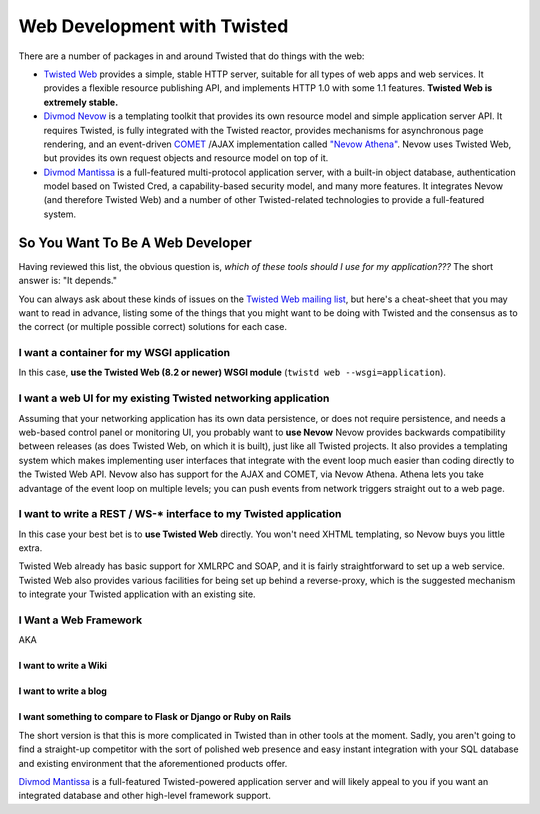 Web Development with Twisted
############################


There are a number of packages in and around Twisted that do things with the web:

* `Twisted Web <http://twistedmatrix.com/documents/current/web/>`_ provides a simple, stable HTTP server, suitable for all types of web apps and web services. It provides a flexible resource publishing API, and implements HTTP 1.0 with some 1.1 features.  **Twisted Web is extremely stable.**
* `Divmod Nevow <https://launchpad.net/divmod.org>`_ is a templating toolkit that provides its own resource model and simple application server API.  It requires Twisted, is fully integrated with the Twisted reactor, provides mechanisms for asynchronous page rendering, and an event-driven `COMET <http://en.wikipedia.org/wiki/COMET_(programming)>`_ /AJAX implementation called `"Nevow Athena" <http://divmod.readthedocs.org/en/latest/products/nevow/athena/index.html>`_.  Nevow uses Twisted Web, but provides its own request objects and resource model on top of it.
* `Divmod Mantissa <https://launchpad.net/divmod.org>`_ is a full-featured multi-protocol application server, with a built-in object database, authentication model based on Twisted Cred, a capability-based security model, and many more features.  It integrates Nevow (and therefore Twisted Web) and a number of other Twisted-related technologies to provide a full-featured system.

So You Want To Be A Web Developer
=================================

Having reviewed this list, the obvious question is, *which of these tools should I use for my application???*  The short answer is: "It depends."

You can always ask about these kinds of issues on the `Twisted Web mailing list <http://twistedmatrix.com/cgi-bin/mailman/listinfo/twisted-web>`_, but here's a cheat-sheet that you may want to read in advance, listing some of the things that you might want to be doing with Twisted and the consensus as to the correct (or multiple possible correct) solutions for each case.


I want a container for my WSGI application
------------------------------------------

In this case, **use the Twisted Web (8.2 or newer) WSGI module** (``twistd web --wsgi=application``).

I want a web UI for my existing Twisted networking application
--------------------------------------------------------------

Assuming that your networking application has its own data persistence, or does not require persistence, and needs a web-based control panel or monitoring UI, you probably want to **use Nevow**  Nevow provides backwards compatibility between releases (as does Twisted Web, on which it is built), just like all Twisted projects.  It also provides a templating system  which makes implementing user interfaces that integrate with the event loop much easier than coding directly to the Twisted Web API.  Nevow also has support for the AJAX and COMET, via Nevow Athena.  Athena lets you take advantage of the event loop on multiple levels; you can push events from network triggers straight out to a web page.

I want to write a REST / WS-* interface to my Twisted application
-----------------------------------------------------------------

In this case your best bet is to **use Twisted Web** directly.  You won't need XHTML templating, so Nevow buys you little extra.

Twisted Web already has basic support for XMLRPC and SOAP, and it is fairly straightforward to set up a web service.  Twisted Web also provides various facilities for being set up behind a reverse-proxy, which is the suggested mechanism to integrate your Twisted application with an existing site.

I Want a Web Framework
----------------------

AKA

I want to write a Wiki
~~~~~~~~~~~~~~~~~~~~~~
I want to write a blog
~~~~~~~~~~~~~~~~~~~~~~
I want something to compare to Flask or Django or Ruby on Rails
~~~~~~~~~~~~~~~~~~~~~~~~~~~~~~~~~~~~~~~~~~~~~~~~~~~~~~~~~~~~~~~

The short version is that this is more complicated in Twisted than in other tools at the moment.  Sadly, you aren't going to find a straight-up competitor  with the sort of polished web presence and easy instant integration with your SQL database and existing environment that the aforementioned products offer.

`Divmod Mantissa <https://launchpad.net/divmod.org>`_ is a full-featured Twisted-powered application server and will likely appeal to you if you want an integrated database and other high-level framework support.
